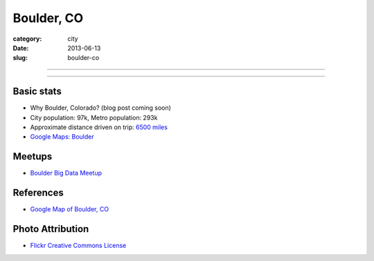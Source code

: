 Boulder, CO
===========

:category: city
:date: 2013-06-13
:slug: boulder-co

----

.. image:: ../img/boulder-co.jpg
  :width: 640px
  :height: 480px
  :alt: Aerial view of Boulder, Colorado downtown and the university

----

Basic stats
-----------
* Why Boulder, Colorado? (blog post coming soon)
* City population: 97k, Metro population: 293k
* Approximate distance driven on trip: `6500 miles <http://goo.gl/maps/blKQI>`_
* `Google Maps: Boulder <http://goo.gl/maps/fC09Y>`_

Meetups
-------
* `Boulder Big Data Meetup <http://www.meetup.com/Boulder-Denver-Big-Data/>`_

References
----------
* `Google Map of Boulder, CO <https://maps.google.com/maps?q=boulder,+co&ie=UTF-8&hq=&hnear=0x876b8d4e278dafd3:0xc8393b7ca01b8058,Boulder,+CO&gl=us&ei=Cf7oT7_nFcTn0QGC5ri-DQ&ved=0CJYBELYD>`_


Photo Attribution
-----------------
* `Flickr Creative Commons License <http://www.flickr.com/photos/docsearls/5186842271/>`_
